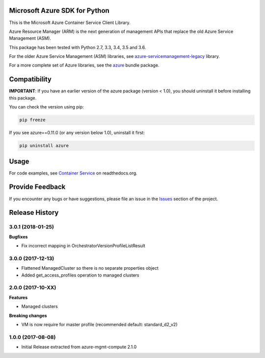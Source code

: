 Microsoft Azure SDK for Python
==============================

This is the Microsoft Azure Container Service Client Library.

Azure Resource Manager (ARM) is the next generation of management APIs that
replace the old Azure Service Management (ASM).

This package has been tested with Python 2.7, 3.3, 3.4, 3.5 and 3.6.

For the older Azure Service Management (ASM) libraries, see
`azure-servicemanagement-legacy <https://pypi.python.org/pypi/azure-servicemanagement-legacy>`__ library.

For a more complete set of Azure libraries, see the `azure <https://pypi.python.org/pypi/azure>`__ bundle package.


Compatibility
=============

**IMPORTANT**: If you have an earlier version of the azure package
(version < 1.0), you should uninstall it before installing this package.

You can check the version using pip:

.. code:: shell

    pip freeze

If you see azure==0.11.0 (or any version below 1.0), uninstall it first:

.. code:: shell

    pip uninstall azure


Usage
=====

For code examples, see `Container Service
<https://azure-sdk-for-python.readthedocs.org/en/latest/sample_azure-mgmt-containerservice.html>`__
on readthedocs.org.


Provide Feedback
================

If you encounter any bugs or have suggestions, please file an issue in the
`Issues <https://github.com/Azure/azure-sdk-for-python/issues>`__
section of the project.


.. :changelog:

Release History
===============

3.0.1 (2018-01-25)
++++++++++++++++++

**Bugfixes**

* Fix incorrect mapping in OrchestratorVersionProfileListResult

3.0.0 (2017-12-13)
++++++++++++++++++

* Flattened ManagedCluster so there is no separate properties object
* Added get_access_profiles operation to managed clusters

2.0.0 (2017-10-XX)
++++++++++++++++++

**Features**

* Managed clusters

**Breaking changes**

* VM is now require for master profile (recommended default: standard_d2_v2)

1.0.0 (2017-08-08)
++++++++++++++++++

* Initial Release extracted from azure-mgmt-compute 2.1.0


